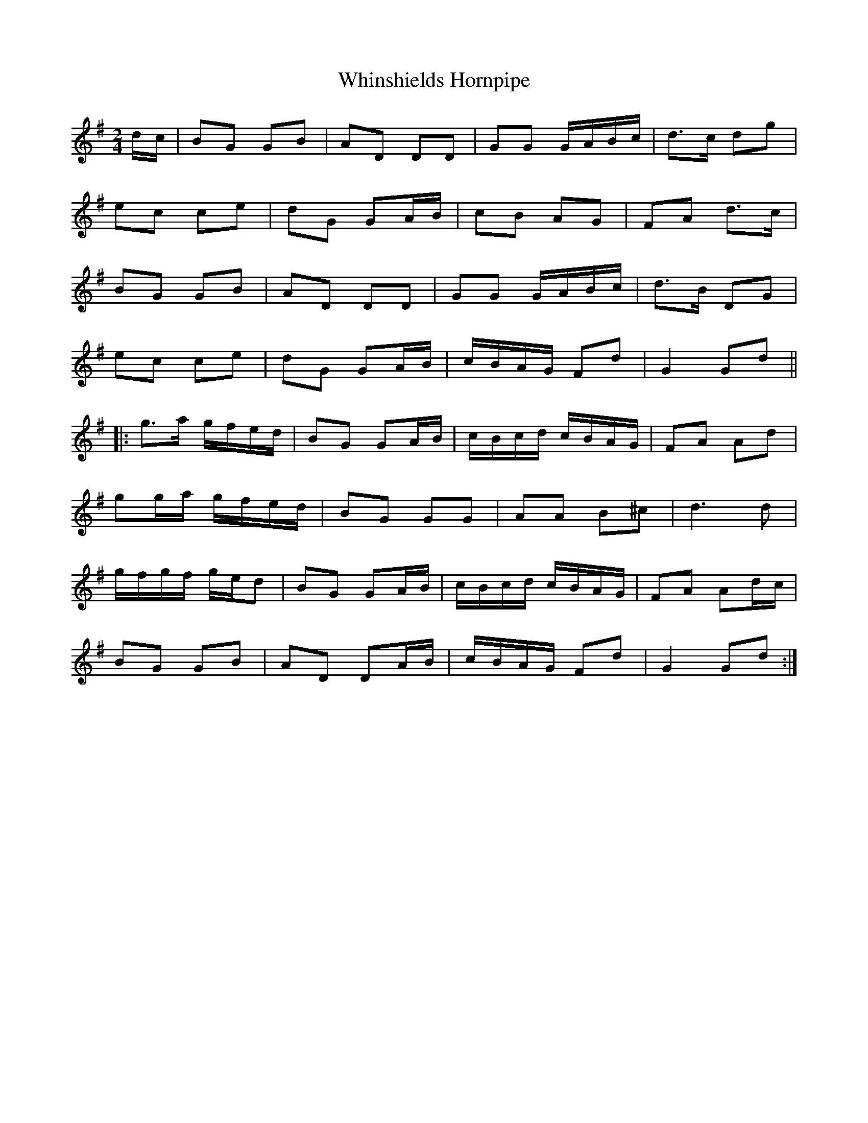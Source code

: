X: 2
T: Whinshields Hornpipe
Z: Dr. Dow
S: https://thesession.org/tunes/6351#setting18103
R: polka
M: 2/4
L: 1/8
K: Gmaj
d/c/|BG GB|AD DD|GG G/A/B/c/|d>c dg|ec ce|dG GA/B/|cB AG|FA d>c|BG GB|AD DD|GG G/A/B/c/|d>B DG|ec ce|dG GA/B/|c/B/A/G/ Fd|G2 Gd|||:g>a g/f/e/d/|BG GA/B/|c/B/c/d/ c/B/A/G/|FA Ad|gg/a/ g/f/e/d/|BG GG|AA B^c|d3 d|g/f/g/f/ g/e/d|BG GA/B/|c/B/c/d/ c/B/A/G/|FA Ad/c/|BG GB|AD DA/B/|c/B/A/G/ Fd|G2 Gd:|
